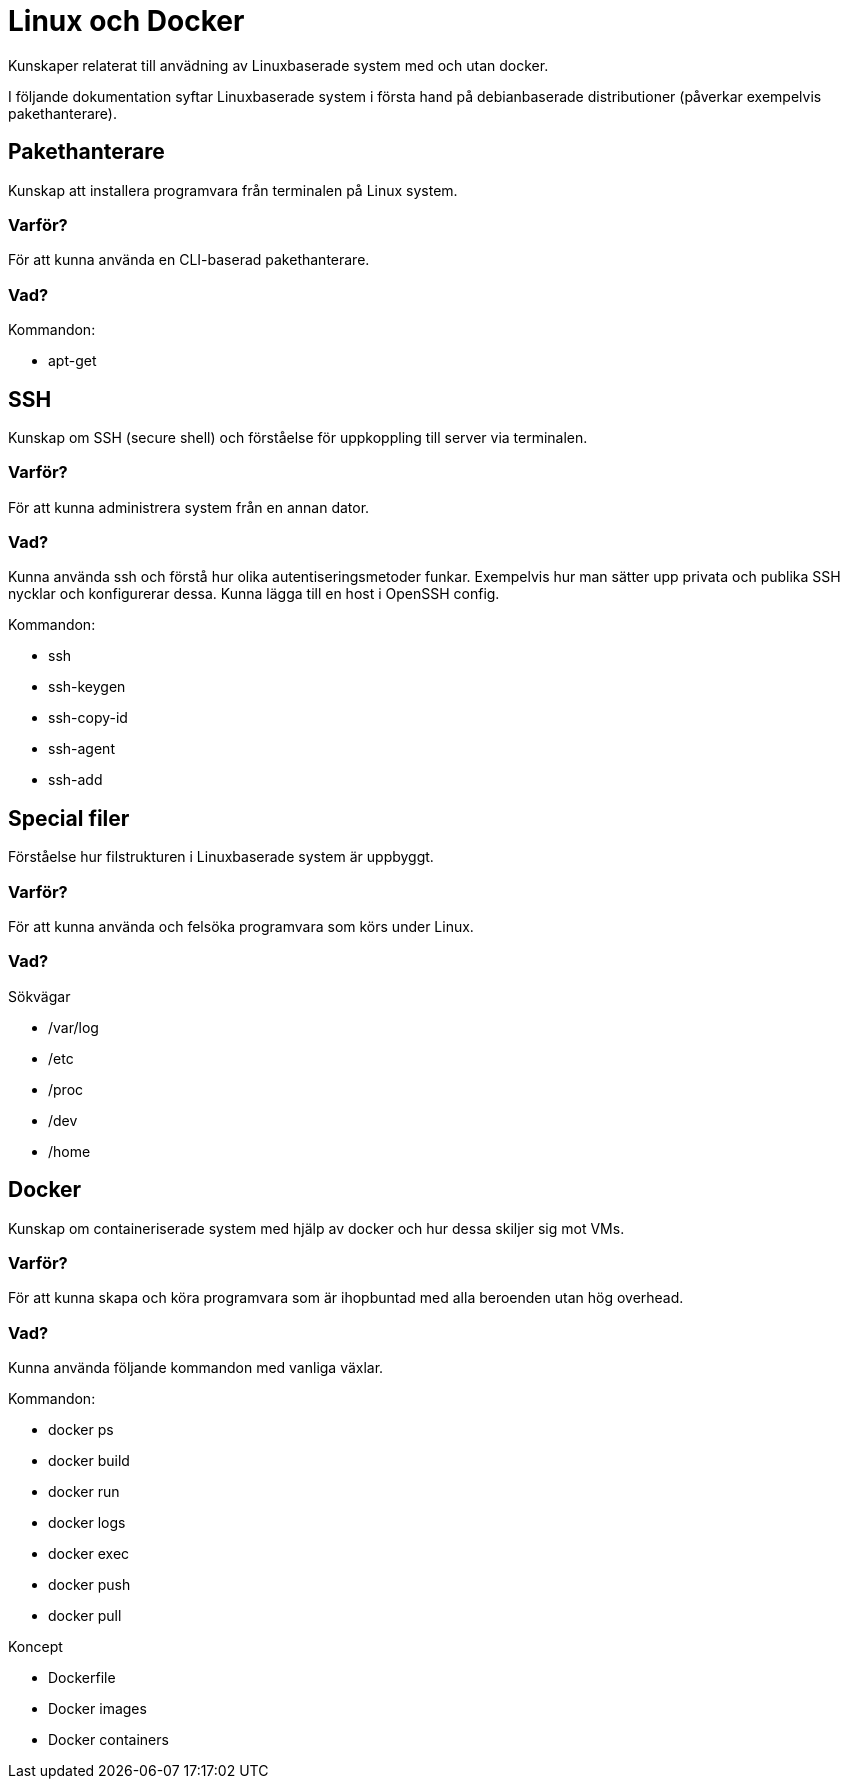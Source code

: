 = Linux och Docker

Kunskaper relaterat till anvädning av Linuxbaserade system med och utan docker.

I följande dokumentation syftar Linuxbaserade system i första hand på debianbaserade distributioner (påverkar exempelvis pakethanterare).

== Pakethanterare

Kunskap att installera programvara från terminalen på Linux system.

[discrete]
=== Varför?

För att kunna använda en CLI-baserad pakethanterare.

[discrete]
=== Vad?

.Kommandon:
* apt-get

== SSH

Kunskap om SSH (secure shell) och förståelse för uppkoppling till server via terminalen.

[discrete]
=== Varför?

För att kunna administrera system från en annan dator.

[discrete]
=== Vad?

Kunna använda ssh och förstå hur olika autentiseringsmetoder funkar. Exempelvis hur man sätter upp privata och publika SSH nycklar och konfigurerar dessa. Kunna lägga till en host i OpenSSH config.

.Kommandon:
* ssh
* ssh-keygen
* ssh-copy-id
* ssh-agent
* ssh-add

== Special filer

Förståelse hur filstrukturen i Linuxbaserade system är uppbyggt.

[discrete]
=== Varför?

För att kunna använda och felsöka programvara som körs under Linux.

[discrete]
=== Vad?

.Sökvägar
- /var/log
- /etc
- /proc
- /dev
- /home

== Docker

Kunskap om containeriserade system med hjälp av docker och hur dessa skiljer sig mot VMs.

[discrete]
=== Varför?

För att kunna skapa och köra programvara som är ihopbuntad med alla beroenden utan hög overhead.

[discrete]
=== Vad?

Kunna använda följande kommandon med vanliga växlar.

.Kommandon:
* docker ps
* docker build
* docker run
* docker logs
* docker exec
* docker push
* docker pull

.Koncept
* Dockerfile
* Docker images
* Docker containers
